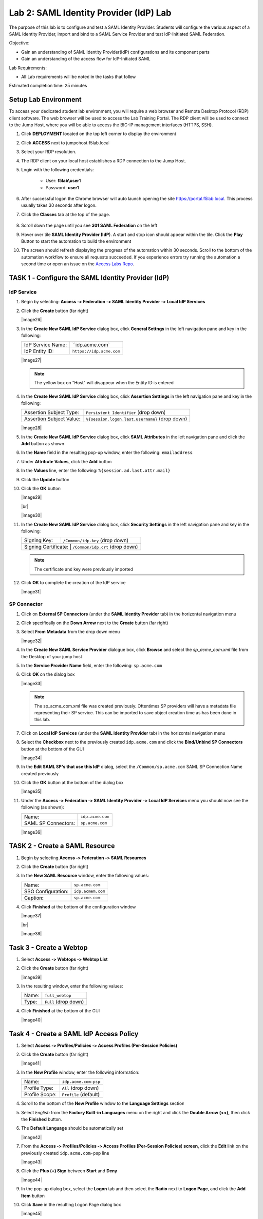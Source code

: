 Lab 2: SAML Identity Provider (IdP) Lab
=======================================


The purpose of this lab is to configure and test a SAML Identity Provider.
Students will configure the various aspect of a SAML Identity Provider, import
and bind to a SAML Service Provider and test IdP-Initiated SAML Federation.

Objective:

-  Gain an understanding of SAML Identity Provider(IdP) configurations and
   its component parts

-  Gain an understanding of the access flow for IdP-Initiated SAML

Lab Requirements:

-  All Lab requirements will be noted in the tasks that follow

Estimated completion time: 25 minutes


Setup Lab Environment
-----------------------------------

To access your dedicated student lab environment, you will require a web browser and Remote Desktop Protocol (RDP) client software. The web browser will be used to access the Lab Training Portal. The RDP client will be used to connect to the Jump Host, where you will be able to access the BIG-IP management interfaces (HTTPS, SSH).

#. Click **DEPLOYMENT** located on the top left corner to display the environment

#. Click **ACCESS** next to jumpohost.f5lab.local

   |image001|

#. Select your RDP resolution.

#. The RDP client on your local host establishes a RDP connection to the Jump Host.

#. Login with the following credentials:

         - User: **f5lab\\user1**
         - Password: **user1**

#. After successful logon the Chrome browser will auto launch opening the site https://portal.f5lab.local.  This process usually takes 30 seconds after logon.

#. Click the **Classes** tab at the top of the page.

	|image002|


#. Scroll down the page until you see **301 SAML Federation** on the left

   |image003|

#. Hover over tile **SAML Identity Provider (IdP)**. A start and stop icon should appear within the tile.  Click the **Play** Button to start the automation to build the environment

   |image004|

#. The screen should refresh displaying the progress of the automation within 30 seconds.  Scroll to the bottom of the automation workflow to ensure all requests succeeded.  If you experience errors try running the automation a second time or open an issue on the `Access Labs Repo <https://github.com/f5devcentral/access-labs>`__.

   |image005|



TASK 1 ‑ Configure the SAML Identity Provider (IdP)
--------------------------------------------------------

IdP Service
~~~~~~~~~~~~~~~~

#. Begin by selecting: **Access ‑> Federation ‑> SAML Identity Provider
   ‑> Local IdP Services**

#. Click the **Create** button (far right)

   |image26|

#. In the **Create New SAML IdP Service** dialog box, click **General Settngs**
   in the left navigation pane and key in the following:

   +-------------------+--------------------------------+
   | IdP Service Name: | ``idp.acme.com`                |
   +-------------------+--------------------------------+
   | IdP Entity ID:    | ``https://idp.acme.com``       |
   +-------------------+--------------------------------+

   |image27|

   .. NOTE:: The yellow box on "Host" will disappear when the Entity ID is
      entered

#. In the **Create New SAML IdP Service** dialog box, click **Assertion
   Settings** in the left navigation pane and key in the following:

   +--------------------------+------------------------------------------------+
   | Assertion Subject Type:  | ``Persistent Identifier`` (drop down)          |
   +--------------------------+------------------------------------------------+
   | Assertion Subject Value: | ``%{session.logon.last.username}`` (drop down) |
   +--------------------------+------------------------------------------------+

   |image28|

#. In the **Create New SAML IdP Service** dialog box, click
   **SAML Attributes** in the left navigation pane and click the
   **Add** button as shown

#. In the **Name** field in the resulting pop-up window, enter the
   following: ``emailaddress``

#. Under **Attribute Values**, click the **Add** button

#. In the **Values** line, enter the following: ``%{session.ad.last.attr.mail}``

#. Click the **Update** button

#. Click the **OK** button

   |image29|

   |br|

   |image30|

#. In the **Create New SAML IdP Service** dialog box, click
   **Security Settings** in the left navigation pane and key in
   the following:

   +----------------------+----------------------------------+
   | Signing Key:         | ``/Common/idp.key`` (drop down)  |
   +----------------------+----------------------------------+
   | Signing Certificate: | ``/Common/idp.crt`` (drop down)  |
   +-----------------------+---------------------------------+

   .. NOTE:: The certificate and key were previously imported

#. Click **OK** to complete the creation of the IdP service

   |image31|

SP Connector
~~~~~~~~~~~~~~~~~

#. Click on **External SP Connectors** (under the **SAML Identity Provider**
   tab) in the horizontal navigation menu

#. Click specifically on the **Down Arrow** next to the **Create** button
   (far right)

#. Select **From Metadata** from the drop down menu

   |image32|

#. In the **Create New SAML Service Provider** dialogue box, click **Browse**
   and select the *sp_acme_com.xml* file from the Desktop of
   your jump host

#. In the **Service Provider Name** field, enter the following:
   ``sp.acme.com``

#. Click **OK** on the dialog box

   |image33|

   .. NOTE:: The sp_acme_com.xml file was created previously.
      Oftentimes SP providers will have a metadata file representing their
      SP service. This can be imported to save object creation time as has
      been done in this lab.

#. Click on **Local IdP Services** (under the **SAML Identity Provider** tab)
   in the horizontal navigation menu
#. Select the **Checkbox** next to the previously created ``idp.acme.com``
   and click the **Bind/Unbind SP Connectors** button at the bottom of the GUI

   |image34|

#. In the **Edit SAML SP's that use this IdP** dialog, select the
   ``/Common/sp.acme.com`` SAML SP Connection Name created previously

#. Click the **OK** button at the bottom of the dialog box

   |image35|

#. Under the **Access ‑> Federation ‑> SAML Identity Provider ‑>
   Local IdP Services** menu you should now see the following (as shown):

   +---------------------+------------------------+
   | Name:               | ``idp.acme.com``       |
   +---------------------+------------------------+
   | SAML SP Connectors: | ``sp.acme.com``        |
   +---------------------+------------------------+

   |image36|

TASK 2 - Create a SAML Resource
-------------------------------------

#. Begin by selecting **Access ‑> Federation ‑> SAML Resources**

#. Click the **Create** button (far right)

#. In the **New SAML Resource** window, enter the following values:

   +--------------------+------------------------+
   | Name:              | ``sp.acme.com``        |
   +--------------------+------------------------+
   | SSO Configuration: | ``idp.acmem.com``      |
   +--------------------+------------------------+
   | Caption:           | ``sp.acme.com``        |
   +--------------------+------------------------+

#. Click **Finished** at the bottom of the configuration window

   |image37|

   |br|

   |image38|

Task 3 - Create a Webtop
-------------------------------

#. Select **Access ‑> Webtops ‑> Webtop List**

#. Click the **Create** button (far right)

   |image39|

#. In the resulting window, enter the following values:

   +-------+----------------------+
   | Name: | ``full_webtop``      |
   +-------+----------------------+
   | Type: | ``Full`` (drop down) |
   +-------+----------------------+

#. Click **Finished** at the bottom of the GUI

   |image40|

Task 4 - Create a SAML IdP Access Policy
---------------------------------------------

#. Select **Access ‑> Profiles/Policies ‑> Access Profiles
   (Per-Session Policies)**

#. Click the **Create** button (far right)

   |image41|

#. In the **New Profile** window, enter the following information:

   +----------------+---------------------------+
   | Name:          | ``idp.acme.com‑psp``      |
   +----------------+---------------------------+
   | Profile Type:  | ``All`` (drop down)       |
   +----------------+---------------------------+
   | Profile Scope: | ``Profile`` (default)     |
   +----------------+---------------------------+

#. Scroll to the bottom of the **New Profile** window to the
   **Language Settings** section

#. Select *English* from the **Factory Built‑in Languages** menu on the
   right and click the **Double Arrow (<<)**, then click the **Finished**
   button.

#. The **Default Language** should be automatically set

   |image42|

#. From the **Access ‑> Profiles/Policies ‑> Access Profiles
   (Per-Session Policies) screen**, click the **Edit** link on the previously
   created ``idp.acme.com-psp`` line

   |image43|

#. Click the **Plus (+) Sign** between **Start** and **Deny**

   |image44|

#. In the pop-up dialog box, select the **Logon** tab and then select the
   **Radio** next to **Logon Page**, and click the **Add Item** button

#. Click **Save** in the resulting Logon Page dialog box

   |image45|

#. Click the **Plus (+) Sign** between **Logon Page** and **Deny**

   |image46|

#. In the pop-up dialog box, select the **Authentication** tab and then
   select the **Radio** next to **AD Auth**, and click the **Add Item** button

   |image47|

#. In the resulting **AD Auth** pop-up window, select ``/Common/f5lab.local``
   from the **Server** drop down menu

#. Click **Save** at the bottom of the window

   |image48|

#. Click the **Plus (+) Sign** on the successful branch between **AD Auth**
   and **Deny**

   |image49|

#. In the pop-up dialog box, select the **Authentication** tab and then
   select the **Radio** next to **AD Query**, and click the **Add Item** button

   |image50|

#. In the resulting **AD Query** pop-up window, select ``/Common/f5lab.local``
   from the **Server** drop down menu

   |image51|

#. In the **AD Query** pop‑up window, select the **Branch Rules** tab

#. Change the **Name** of the branch to *Successful*.

#. Click the **Change** link next to the **Expression**

   |image52|

#. In the resulting pop-up window, delete the existing expression by
   clicking the **X** as shown

   |image53|

#. Create a new **Simple** expression by clicking the **Add Expression** button

   |image54|

#. In the resulting menu, select the following from the drop down menus:

   +------------+---------------------+
   | Agent Sel: | ``AD Query``        |
   +------------+---------------------+
   | Condition: | ``AD Query Passed`` |
   +------------+---------------------+

#. Click the **Add Expression** Button

   |image55|

#. Click the **Finished** button to complete the expression

   |image56|

   |br|

   |image57|

#. Click the **Save** button to complete the **AD Query**

#. Click the **Plus (+) Sign** on the successful branch between **AD Query** and **Deny**

   |image58|

#. In the pop-up dialog box, select the **Assignment** tab and then select
   the **Radio** next to **Advanced Resource Assign**, and click the
   **Add Item** button

   |image59|

#. In the resulting **Advanced Resource Assign** pop-up window, click the
   **Add New Entry** button

#. In the new Resource Assignment entry, click the **Add/Delete** link

   |image60|

#. In the resulting pop-up window, click the **SAML** tab, and select the
   **Checkbox** next to ``/Common/sp.acme.com``

   |image61|

#. Click the **Webtop** tab, and select the **Checkbox** next to
   ``/Common/full_webtop``

   |image62|

#. Click the **Update** button at the bottom of the window to complete
   the Resource Assignment entry

#. Click the **Save** button at the bottom of the
   **Advanced Resource Assign** window

#. In the **Visual Policy Editor**, select the **Deny** ending on the
   fallback branch following **Advanced Resource Assign**

   |image63|

#. In the **Select Ending** dialog box, selet the **Allow** radio button
   and then click **Save**

   |image64|

#. In the **Visual Policy Editor**, click **Apply Access Policy** (top left),
   and close the **Visual Policy Editor**

   |image65|

TASK 6 - Create the IdP Virtual Server
----------------------------------------


#. Begin by selecting **Local Traffic ‑> Virtual Servers**

#. Click the **Create** button (far right)

   |image66|

#. In the **New Virtual Server** window, enter the following information:

   +---------------------------+------------------------------+
   | General Properties                                       |
   +===========================+==============================+
   | Name:                     | ``idp.acme.com``             |
   +---------------------------+------------------------------+
   | Destination Address/Mask: | ``10.1.10.102``              |
   +---------------------------+------------------------------+
   | Service Port:             | ``443``                      |
   +---------------------------+------------------------------+

   +---------------------------+------------------------------+
   | Configuration                                            |
   +===========================+==============================+
   | HTTP Profile:             | ``http`` (drop down)         |
   +---------------------------+------------------------------+
   | SSL Profile (Client)      | ``wildcard.acme.com``        |
   +---------------------------+------------------------------+

   +-----------------+---------------------------+
   | Access Policy                               |
   +=================+===========================+
   | Access Profile: | ``idp.acme.com-psp``      |
   +-----------------+---------------------------+

   |image67|

   |br|

   |image68|

#. Scroll to the bottom of the configuration window and click **Finished**

TASK 7 - Test the SAML IdP
-------------------------------

#. Using your browser from the jump host, navigate to the SAML IdP you just
   configured at ``https://idp.acme.com`` (or click the provided bookmark)

   |image69|

#. Log in to the IdP.   Were you successfully authenticated? Did you see the
   webtop with the SP application?

 

#. Click on the Partner App icon. Were you successfully authenticated
   (via SAML) to the SP?

#. Review your Active Sessions **(Access ‑> Overview ‑> Active Sessions­­­)**

#. Review your Access Report Logs **(Access ‑> Overview ‑> Access Reports)**


Lab Clean Up
------------------------

#. From a browser on the jumphost navigate to https://portal.f5lab.local

#. Click the **Classes** tab at the top of the page.

    |image002|

#. Scroll down the page until you see **301 SAML Federation** on the left

   |image003|

#. Hover over tile **SAML Service Provider (SP) Lab**. A start and stop icon should appear within the tile.  Click the **Stop** Button to trigger the automation to remove any prebuilt objects from the environment

   |image998|

#. The screen should refresh displaying the progress of the automation within 30 seconds.  Scroll to the bottom of the automation workflow to ensure all requests succeeded.  If you you experience errors try running the automation a second time or open an issue on the `Access Labs Repo <https://github.com/f5devcentral/access-labs>`__.

   |image999|

#. This concludes the lab.

   |image000|


.. |image000| image:: ./media/lab02/000.png
.. |image001| image:: ./media/lab02/001.png
.. |image002| image:: ./media/lab02/002.png
.. |image003| image:: ./media/lab02/003.png
.. |image004| image:: ./media/lab02/004.png
.. |image005| image:: ./media/lab02/005.png
.. |image006| image:: ./media/lab02/006.png
.. |image007| image:: ./media/lab02/007.png
.. |image008| image:: ./media/lab02/008.png
.. |image009| image:: ./media/lab02/009.png
.. |image010| image:: ./media/lab02/010.png
.. |image011| image:: ./media/lab02/011.png
.. |image012| image:: ./media/lab02/012.png
.. |image013| image:: ./media/lab02/013.png
.. |image014| image:: ./media/lab02/014.png
.. |image015| image:: ./media/lab02/015.png
.. |image016| image:: ./media/lab02/016.png
.. |image017| image:: ./media/lab02/017.png
.. |image018| image:: ./media/lab02/018.png
.. |image019| image:: ./media/lab02/019.png
.. |image020| image:: ./media/lab02/020.png
.. |image021| image:: ./media/lab02/021.png
.. |image022| image:: ./media/lab02/022.png
.. |image023| image:: ./media/lab02/023.png
.. |image024| image:: ./media/lab02/024.png
.. |image025| image:: ./media/lab02/025.png
.. |image026| image:: ./media/lab02/026.png
.. |image027| image:: ./media/lab02/027.png
.. |image028| image:: ./media/lab02/028.png
.. |image029| image:: ./media/lab02/029.png
.. |image030| image:: ./media/lab02/030.png
.. |image031| image:: ./media/lab02/031.png
.. |image032| image:: ./media/lab02/032.png
.. |image033| image:: ./media/lab02/033.png
.. |image034| image:: ./media/lab02/034.png
.. |image035| image:: ./media/lab02/035.png
.. |image036| image:: ./media/lab02/036.png
.. |image037| image:: ./media/lab02/037.png
.. |image038| image:: ./media/lab02/038.png